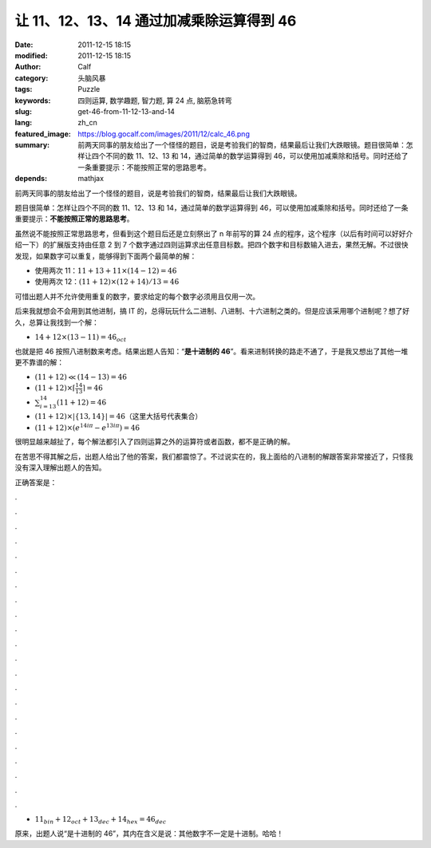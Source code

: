 让 11、12、13、14 通过加减乘除运算得到 46
#########################################
:date: 2011-12-15 18:15
:modified: 2011-12-15 18:15
:author: Calf
:category: 头脑风暴
:tags: Puzzle
:keywords: 四则运算, 数学趣题, 智力题, 算 24 点, 脑筋急转弯
:slug: get-46-from-11-12-13-and-14
:lang: zh_cn
:featured_image: https://blog.gocalf.com/images/2011/12/calc_46.png
:summary: 前两天同事的朋友给出了一个怪怪的题目，说是考验我们的智商，结果最后让我们大跌眼镜。题目很简单：怎样让四个不同的数 11、12、13 和 14，通过简单的数学运算得到 46，可以使用加减乘除和括号。同时还给了一条重要提示：不能按照正常的思路思考。
:depends: mathjax

前两天同事的朋友给出了一个怪怪的题目，说是考验我们的智商，结果最后让我们大跌眼镜。

题目很简单：怎样让四个不同的数 11、12、13 和 14，通过简单的数学运算得到 46，可以使用加减乘除和括号。同时还给了一条重要提示：**不能按照正常的思路思考**。

.. more

虽然说不能按照正常思路思考，但看到这个题目后还是立刻祭出了 n 年前写的算 24 点的程序，这个程序（以后有时间可以好好介绍一下）的扩展版支持由任意 2 到 7 个数字通过四则运算求出任意目标数。把四个数字和目标数输入进去，果然无解。不过很快发现，如果数字可以重复，能够得到下面两个最简单的解：

-  使用两次 11：:math:`11+13+11\times(14-12)=46`
-  使用两次 12：:math:`(11+12)\times(12+14)/13=46`

可惜出题人并不允许使用重复的数字，要求给定的每个数字必须用且仅用一次。

后来我就想会不会用到其他进制，搞 IT 的，总得玩玩什么二进制、八进制、十六进制之类的。但是应该采用哪个进制呢？想了好久，总算让我找到一个解：

-  :math:`14+12\times(13-11)=46_{oct}`

也就是把 46 按照八进制数来考虑。结果出题人告知：“**是十进制的 46**”。看来进制转换的路走不通了，于是我又想出了其他一堆更不靠谱的解：

-  :math:`(11+12)\ll(14-13)=46`
-  :math:`(11+12)\times\left\lceil\frac{14}{13}\right\rceil=46`
-  :math:`\sum_{i=13}^{14}{(11+12)}=46`
-  :math:`(11+12)\times\left|\left\{13,14\right\}\right|=46`\ （这里大括号代表集合）
-  :math:`(11+12)\times\left(e^{14i\pi}-e^{13i\pi}\right)=46`

很明显越来越扯了，每个解法都引入了四则运算之外的运算符或者函数，都不是正确的解。

在苦思不得其解之后，出题人给出了他的答案，我们都震惊了。不过说实在的，我上面给的八进制的解跟答案非常接近了，只怪我没有深入理解出题人的告知。

正确答案是：

.

.

.

.

.

.

.

.

.

.

.

.

.

.

.

.

.

.

.

.

.

.

-  :math:`11_{bin}+12_{oct}+13_{dec}+14_{hex}=46_{dec}`

原来，出题人说“是十进制的 46”，其内在含义是说：其他数字不一定是十进制。哈哈！
